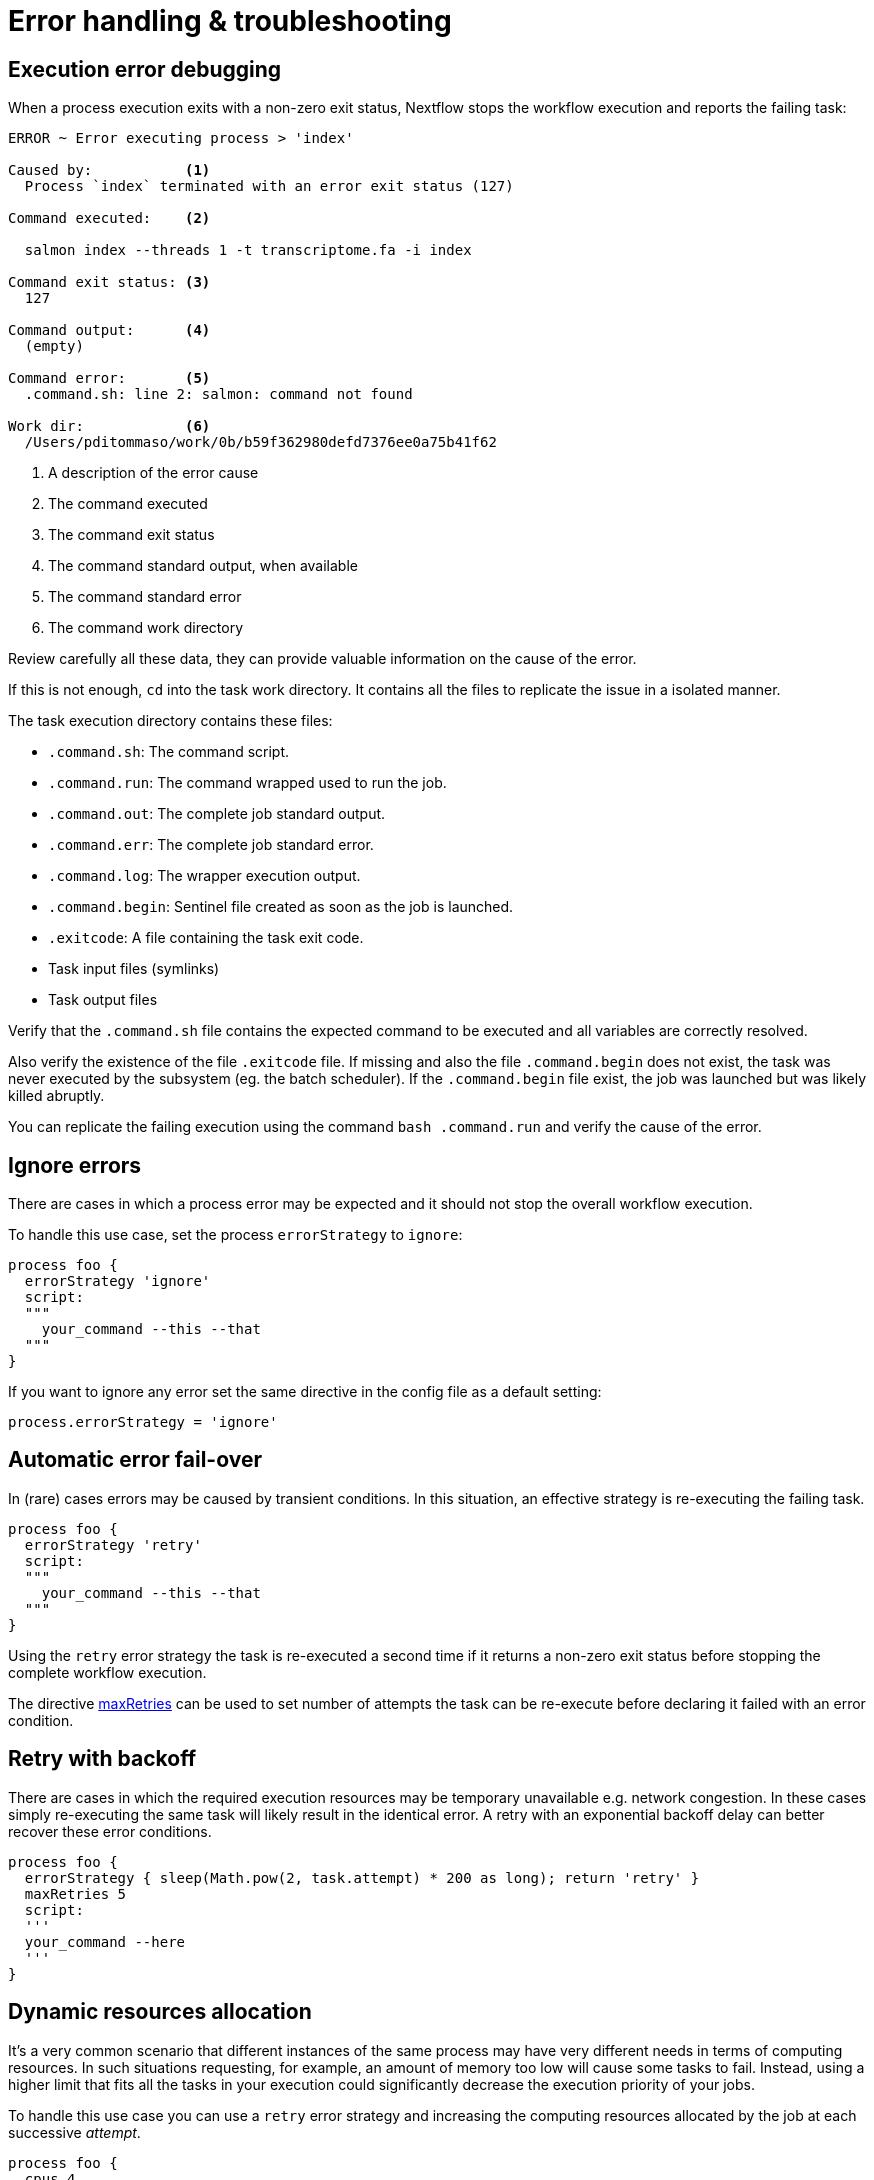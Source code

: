 = Error handling & troubleshooting  

== Execution error debugging  

When a process execution exits with a non-zero exit status, Nextflow stops the workflow execution and reports the failing task: 

[source,cmd,options="nowrap"]
----
ERROR ~ Error executing process > 'index'

Caused by:           <1>
  Process `index` terminated with an error exit status (127) 

Command executed:    <2>

  salmon index --threads 1 -t transcriptome.fa -i index

Command exit status: <3> 
  127

Command output:      <4>
  (empty)

Command error:       <5>
  .command.sh: line 2: salmon: command not found

Work dir:            <6>
  /Users/pditommaso/work/0b/b59f362980defd7376ee0a75b41f62
----

<1> A description of the error cause 
<2> The command executed 
<3> The command exit status
<4> The command standard output, when available
<5> The command standard error 
<6> The command work directory 

Review carefully all these data, they can provide valuable information on the cause of the error. 

If this is not enough, `cd` into the task work directory. It contains all the files to replicate the issue in a isolated manner. 

The task execution directory contains these files: 

* `.command.sh`: The command script. 
* `.command.run`: The command wrapped used to run the job.
* `.command.out`: The complete job standard output.
* `.command.err`: The complete job standard error.
* `.command.log`: The wrapper execution output. 
* `.command.begin`: Sentinel file created as soon as the job is launched.
* `.exitcode`: A file containing the task exit code.
* Task input files (symlinks) 
* Task output files 

Verify that the `.command.sh` file contains the expected command to be executed and all variables are correctly resolved. 

Also verify the existence of the file `.exitcode` file. If missing and also the file `.command.begin` does not exist, the task was never executed by the subsystem (eg. the batch scheduler). If the `.command.begin` file exist, the job was launched but was likely killed abruptly.

You can replicate the failing execution using the command `bash .command.run` and verify the cause of the error. 

== Ignore errors 

There are cases in which a process error may be expected and it should not stop the overall workflow execution.

To handle this use case, set the process `errorStrategy` to `ignore`: 

[source,nextflow,linenums]
----
process foo {
  errorStrategy 'ignore'
  script:
  """
    your_command --this --that
  """
}
----

If you want to ignore any error set the same directive in the config file as a default setting: 

[source,config,linenums]
----
process.errorStrategy = 'ignore'
----

== Automatic error fail-over 

In (rare) cases errors may be caused by transient conditions. In this situation, an effective strategy is re-executing the failing task. 

[source,nextflow,linenums]
----
process foo {
  errorStrategy 'retry'
  script:
  """
    your_command --this --that
  """
}
----

Using the `retry` error strategy the task is re-executed a second time if it returns a non-zero exit status
before stopping the complete workflow execution. 

The directive https://www.nextflow.io/docs/latest/process.html#maxretries[maxRetries] can be used to 
set number of attempts the task can be re-execute before declaring it failed with an error condition. 

== Retry with backoff
 
There are cases in which the required execution resources may be 
temporary unavailable e.g. network congestion. In these cases simply 
re-executing the same task will likely result in the identical error. 
A retry with an exponential backoff delay can better recover 
these error conditions. 

[source,nextflow,linenums]
----
process foo {
  errorStrategy { sleep(Math.pow(2, task.attempt) * 200 as long); return 'retry' }
  maxRetries 5
  script:
  '''
  your_command --here
  '''
}
----


== Dynamic resources allocation 

It's a very common scenario that different instances of the same process may have very different needs in terms of computing resources. In such situations requesting, for example, an amount of memory too low will cause some tasks to fail. Instead, using a higher limit that fits all the tasks in your execution could significantly decrease the execution priority of your jobs.

To handle this use case you can use a `retry` error strategy and increasing the computing resources allocated by the job at each successive _attempt_.

[source,nextflow,linenums]
----
process foo {
  cpus 4 
  memory { 2.GB * task.attempt }   <1>
  time { 1.hour * task.attempt }   <2>
  errorStrategy { task.exitStatus == 140 ? 'retry' : 'terminate' }   <3>
  maxRetries 3   <4>

  script:
  """
    your_command --cpus $task.cpus --mem $task.memory 
  """
}
----

<1> The memory is defined in a dynamic manner, the first attempt is 2 GB, the second 4 GB, and so on. 
<2> The wall execution time is set dynamically as well, the first execution attempt is set to 1 hour, the second 2 hours, and so on. 
<3> If the task return an exit status equals to `140` sets the error strategy to `retry` otherwise terminates the execution. 
<4> It can retry the process execution up to three times. 


